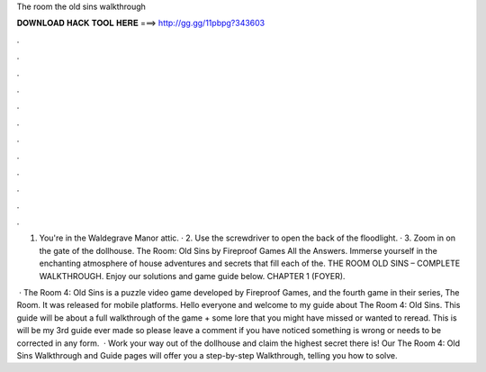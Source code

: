 The room the old sins walkthrough



𝐃𝐎𝐖𝐍𝐋𝐎𝐀𝐃 𝐇𝐀𝐂𝐊 𝐓𝐎𝐎𝐋 𝐇𝐄𝐑𝐄 ===> http://gg.gg/11pbpg?343603



.



.



.



.



.



.



.



.



.



.



.



.

1. You're in the Waldegrave Manor attic. · 2. Use the screwdriver to open the back of the floodlight. · 3. Zoom in on the gate of the dollhouse. The Room: Old Sins by Fireproof Games All the Answers. Immerse yourself in the enchanting atmosphere of house adventures and secrets that fill each of the. THE ROOM OLD SINS – COMPLETE WALKTHROUGH. Enjoy our solutions and game guide below. CHAPTER 1 (FOYER).

 · The Room 4: Old Sins is a puzzle video game developed by Fireproof Games, and the fourth game in their series, The Room. It was released for mobile platforms. Hello everyone and welcome to my guide about The Room 4: Old Sins. This guide will be about a full walkthrough of the game + some lore that you might have missed or wanted to reread. This is will be my 3rd guide ever made so please leave a comment if you have noticed something is wrong or needs to be corrected in any form.  · Work your way out of the dollhouse and claim the highest secret there is! Our The Room 4: Old Sins Walkthrough and Guide pages will offer you a step-by-step Walkthrough, telling you how to solve.
